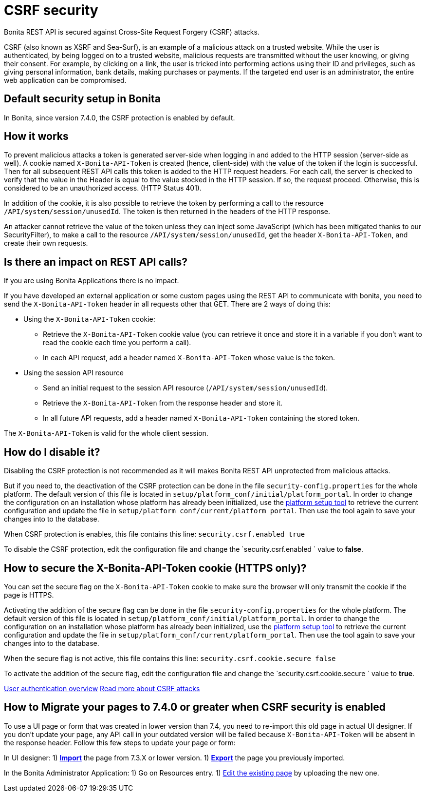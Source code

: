 = CSRF security
:description: Bonita REST API is secured against Cross-Site Request Forgery (CSRF) attacks.

Bonita REST API is secured against Cross-Site Request Forgery (CSRF) attacks.

CSRF (also known as XSRF and Sea-Surf), is an example of a malicious attack on a trusted website.
While the user is authenticated, by being logged on to a trusted website, malicious requests are transmitted without the user knowing, or giving their consent.
For example, by clicking on a link, the user is tricked into performing actions using their ID and privileges, such as giving personal information, bank details, making purchases or payments.
If the targeted end user is an administrator, the entire web application can be compromised.

== Default security setup in Bonita

In Bonita, since version 7.4.0, the CSRF protection is enabled by default.

== How it works

To prevent malicious attacks a token is generated server-side when logging in and added to the HTTP session (server-side as well).
A cookie named `X-Bonita-API-Token` is created (hence, client-side) with the value of the token if the login is successful.
Then for all subsequent REST API calls this token is added to the HTTP request headers.
For each call, the server is checked to verify that the value in the Header is equal to the value stocked in the HTTP session.
If so, the request proceed. Otherwise, this is considered to be an unauthorized access. (HTTP Status 401).

In addition of the cookie, it is also possible to retrieve the token by performing a call to the resource `/API/system/session/unusedId`. The token is then returned in the headers of the HTTP response.

An attacker cannot retrieve the value of the token unless they can inject some JavaScript (which has been mitigated thanks to our SecurityFilter), to make a call to the resource `/API/system/session/unusedId`,
get the header `X-Bonita-API-Token`, and create their own requests.

== Is there an impact on REST API calls?

If you are using Bonita Applications there is no impact.

If you have developed an external application or some custom pages using the REST API to communicate with bonita, you need to send the `X-Bonita-API-Token` header in all requests other that GET. There are 2 ways of doing this:

* Using the `X-Bonita-API-Token` cookie:
 ** Retrieve the `X-Bonita-API-Token` cookie value (you can retrieve it once and store it in a variable if you don't want to read the cookie each time you perform a call).
 ** In each API request, add a header named `X-Bonita-API-Token` whose value is the token.
* Using the session API resource
 ** Send an initial request to the session API resource (`/API/system/session/unusedId`).
 ** Retrieve the `X-Bonita-API-Token` from the response header and store it.
 ** In all future API requests, add a header named `X-Bonita-API-Token` containing the stored token.

The `X-Bonita-API-Token` is valid for the whole client session.

== How do I disable it?

Disabling the CSRF protection is not recommended as it will makes Bonita REST API unprotected from malicious attacks.

But if you need to, the deactivation of the CSRF protection can be done in the file `security-config.properties` for the whole platform.
The default version of this file is located in `setup/platform_conf/initial/platform_portal`. In order to change the configuration on an installation whose platform has already been initialized, use the xref:bonita-bpm-platform-setup.adoc[platform setup tool] to retrieve the current configuration and update the file in `setup/platform_conf/current/platform_portal`. Then use the tool again to save your changes into to the database.

When CSRF protection is enables, this file contains this line:
`security.csrf.enabled true`

To disable the CSRF protection, edit the configuration file and change the `security.csrf.enabled ` value to *false*.

== How to secure the X-Bonita-API-Token cookie (HTTPS only)?

You can set the secure flag on the `X-Bonita-API-Token` cookie to make sure the browser will only transmit the cookie if the page is HTTPS.

Activating the addition of the secure flag can be done in the file `security-config.properties` for the whole platform.
The default version of this file is located in `setup/platform_conf/initial/platform_portal`. In order to change the configuration on an installation whose platform has already been initialized, use the xref:bonita-bpm-platform-setup.adoc[platform setup tool] to retrieve the current configuration and update the file in `setup/platform_conf/current/platform_portal`. Then use the tool again to save your changes into to the database.

When the secure flag is not active, this file contains this line:
`security.csrf.cookie.secure false`

To activate the addition of the secure flag, edit the configuration file and change the `security.csrf.cookie.secure ` value to *true*.

xref:user-authentication-overview.adoc[User authentication overview]
http://www.acunetix.com/websitesecurity/csrf-attacks[Read more about CSRF attacks]

== How to Migrate your pages to 7.4.0 or greater when CSRF security is enabled

To use a UI page or form that was created in lower version than 7.4, you need to re-import this old page in actual UI designer. If you don't update your page, any API call in your outdated version will be failed because `X-Bonita-API-Token` will be absent in the response header.
Follow this few steps to update your page or form:

In UI designer:
1) xref:create-or-modify-a-page.adoc#import[*Import*] the page from 7.3.X or lower version.
1) xref:create-or-modify-a-page.adoc#export[*Export*] the page you previously imported.

In the Bonita Administrator Application:
1) Go on Resources entry.
1) xref:resource-management.adoc#modify[Edit the existing page] by uploading the new one.
